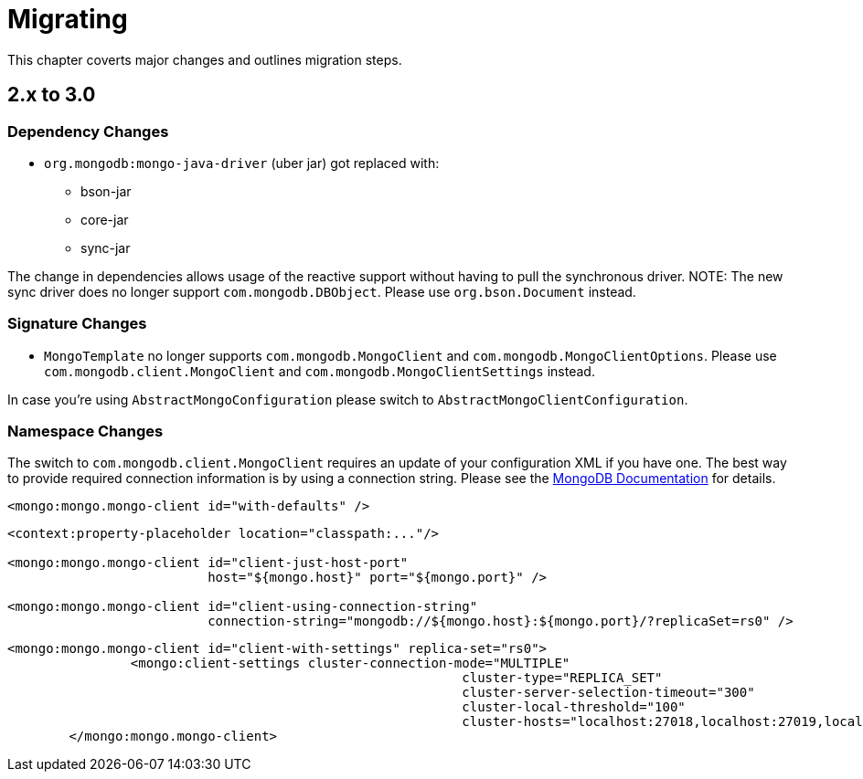 [[migrating]]
= Migrating

This chapter coverts major changes and outlines migration steps.

[[migrating-2.x-to-3.0]]
== 2.x to 3.0

=== Dependency Changes

* `org.mongodb:mongo-java-driver` (uber jar) got replaced with:
** bson-jar
** core-jar
** sync-jar

The change in dependencies allows usage of the reactive support without having to pull the synchronous driver.
NOTE: The new sync driver does no longer support `com.mongodb.DBObject`. Please use `org.bson.Document` instead.

=== Signature Changes

* `MongoTemplate` no longer supports `com.mongodb.MongoClient` and `com.mongodb.MongoClientOptions`.
Please use `com.mongodb.client.MongoClient` and `com.mongodb.MongoClientSettings` instead.

In case you're using `AbstractMongoConfiguration` please switch to `AbstractMongoClientConfiguration`.

=== Namespace Changes

The switch to `com.mongodb.client.MongoClient` requires an update of your configuration XML if you have one.
The best way to provide required connection information is by using a connection string.
Please see the https://docs.mongodb.com/manual/reference/connection-string/[MongoDB Documentation] for details.

[source,xml]
====
----
<mongo:mongo.mongo-client id="with-defaults" />
----

----
<context:property-placeholder location="classpath:..."/>

<mongo:mongo.mongo-client id="client-just-host-port"
                          host="${mongo.host}" port="${mongo.port}" />

<mongo:mongo.mongo-client id="client-using-connection-string"
                          connection-string="mongodb://${mongo.host}:${mongo.port}/?replicaSet=rs0" />
----

----
<mongo:mongo.mongo-client id="client-with-settings" replica-set="rs0">
		<mongo:client-settings cluster-connection-mode="MULTIPLE"
							   cluster-type="REPLICA_SET"
							   cluster-server-selection-timeout="300"
							   cluster-local-threshold="100"
							   cluster-hosts="localhost:27018,localhost:27019,localhost:27020" />
	</mongo:mongo.mongo-client>
----
====




